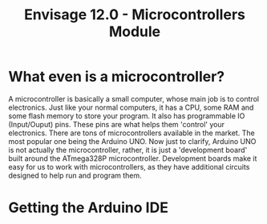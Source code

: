 #+title:  Envisage 12.0 - Microcontrollers Module

* What even is a microcontroller?
A microcontroller is basically a small computer, whose main job is to control electronics. Just like your normal computers, it has a CPU, some RAM and some flash memory to store your program. It also has programmable IO (Input/Ouput) pins. These pins are what helps them 'control' your electronics. There are tons of microcontrollers available in the market. The most popular one being the Arduino UNO. Now just to clarify, Arduino UNO is not actually the microcontroller, rather, it is just a 'development board' built around the ATmega328P microcontroller. Development boards make it easy for us to work with microcontrollers, as they have additional circuits designed to help run and program them.

#+ATTR_ORG: :width 200
[[file:imgs/arduino-uno.jpg]]

* Getting the Arduino IDE
